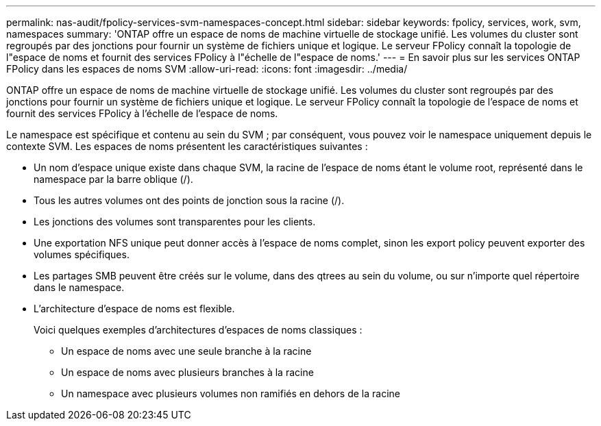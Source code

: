 ---
permalink: nas-audit/fpolicy-services-svm-namespaces-concept.html 
sidebar: sidebar 
keywords: fpolicy, services, work, svm, namespaces 
summary: 'ONTAP offre un espace de noms de machine virtuelle de stockage unifié. Les volumes du cluster sont regroupés par des jonctions pour fournir un système de fichiers unique et logique. Le serveur FPolicy connaît la topologie de l"espace de noms et fournit des services FPolicy à l"échelle de l"espace de noms.' 
---
= En savoir plus sur les services ONTAP FPolicy dans les espaces de noms SVM
:allow-uri-read: 
:icons: font
:imagesdir: ../media/


[role="lead"]
ONTAP offre un espace de noms de machine virtuelle de stockage unifié. Les volumes du cluster sont regroupés par des jonctions pour fournir un système de fichiers unique et logique. Le serveur FPolicy connaît la topologie de l'espace de noms et fournit des services FPolicy à l'échelle de l'espace de noms.

Le namespace est spécifique et contenu au sein du SVM ; par conséquent, vous pouvez voir le namespace uniquement depuis le contexte SVM. Les espaces de noms présentent les caractéristiques suivantes :

* Un nom d'espace unique existe dans chaque SVM, la racine de l'espace de noms étant le volume root, représenté dans le namespace par la barre oblique (/).
* Tous les autres volumes ont des points de jonction sous la racine (/).
* Les jonctions des volumes sont transparentes pour les clients.
* Une exportation NFS unique peut donner accès à l'espace de noms complet, sinon les export policy peuvent exporter des volumes spécifiques.
* Les partages SMB peuvent être créés sur le volume, dans des qtrees au sein du volume, ou sur n'importe quel répertoire dans le namespace.
* L'architecture d'espace de noms est flexible.
+
Voici quelques exemples d'architectures d'espaces de noms classiques :

+
** Un espace de noms avec une seule branche à la racine
** Un espace de noms avec plusieurs branches à la racine
** Un namespace avec plusieurs volumes non ramifiés en dehors de la racine




